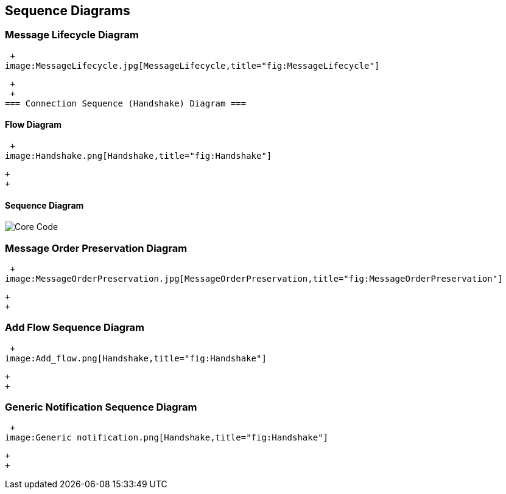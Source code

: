 [[sequence-diagrams]]
== Sequence Diagrams

[[message-lifecycle-diagram]]
=== Message Lifecycle Diagram

 +
image:MessageLifecycle.jpg[MessageLifecycle,title="fig:MessageLifecycle"]

 +
 +
=== Connection Sequence (Handshake) Diagram ===

[[flow-diagram]]
==== Flow Diagram

 +
image:Handshake.png[Handshake,title="fig:Handshake"]

 +
 +

[[sequence-diagram]]
==== Sequence Diagram

image:OF1.0_Switch_Handshake_Sequence.png[Core Code,title="Core Code"]

[[message-order-preservation-diagram]]
=== Message Order Preservation Diagram

 +
image:MessageOrderPreservation.jpg[MessageOrderPreservation,title="fig:MessageOrderPreservation"]

 +
 +

[[add-flow-sequence-diagram]]
=== Add Flow Sequence Diagram

 +
image:Add_flow.png[Handshake,title="fig:Handshake"]

 +
 +

[[generic-notification-sequence-diagram]]
=== Generic Notification Sequence Diagram

 +
image:Generic notification.png[Handshake,title="fig:Handshake"]

 +
 +

